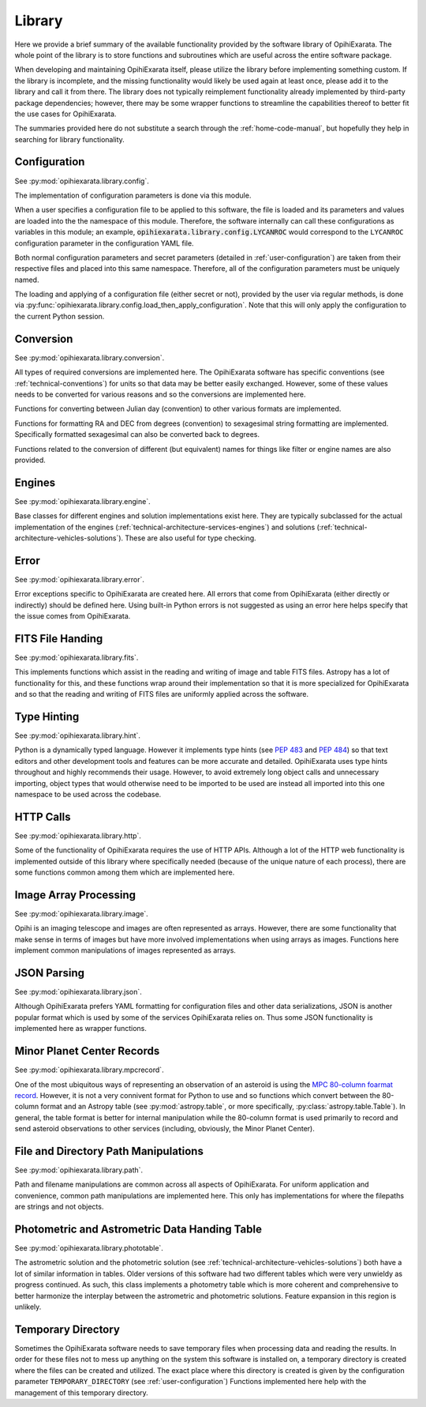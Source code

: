 .. _technical-architecture-library:

=======
Library
=======

Here we provide a brief summary of the available functionality provided by the 
software library of OpihiExarata. The whole point of the library is to store 
functions and subroutines which are useful across the entire software 
package.

When developing and maintaining OpihiExarata itself, please utilize the library
before implementing something custom. If the library is incomplete, and the 
missing functionality would likely be used again at least once, please add it 
to the library and call it from there. The library does not typically 
reimplement functionality already implemented by third-party package 
dependencies; however, there may be some wrapper functions to streamline 
the capabilities thereof to better fit the use cases for OpihiExarata.

The summaries provided here do not substitute a search through the 
:ref:`home-code-manual`, but hopefully they help in searching for library
functionality.


Configuration
=============

See :py:mod:`opihiexarata.library.config`.

The implementation of configuration parameters is done via this module. 

When a user specifies a configuration file to be applied to this software, the 
file is loaded and its parameters and values are loaded into the the 
namespace of this module. Therefore, the software internally can call these 
configurations as variables in this module; an example, 
:code:`opihiexarata.library.config.LYCANROC` would correspond to the 
``LYCANROC`` configuration parameter in the configuration YAML file.

Both normal configuration parameters and secret parameters (detailed in 
:ref:`user-configuration`) are taken from their respective files and placed 
into this same namespace. Therefore, all of the configuration parameters must 
be uniquely named.

The loading and applying of a configuration file (either secret or not), 
provided by the user via regular methods, is done via 
:py:func:`opihiexarata.library.config.load_then_apply_configuration`. Note that 
this will only apply the configuration to the current Python session.


.. _technical-architecture-library-conversion:

Conversion
==========

See :py:mod:`opihiexarata.library.conversion`.

All types of required conversions are implemented here. The OpihiExarata 
software has specific conventions (see :ref:`technical-conventions`) for units
so that data may be better easily exchanged. However, some of these values 
needs to be converted for various reasons and so the conversions are 
implemented here.

Functions for converting between Julian day (convention) to other various 
formats are implemented.

Functions for formatting RA and DEC from degrees (convention) to sexagesimal 
string formatting are implemented. Specifically formatted sexagesimal can also 
be converted back to degrees.

Functions related to the conversion of different (but equivalent) names for 
things like filter or engine names are also provided.


Engines
=======

See :py:mod:`opihiexarata.library.engine`.

Base classes for different engines and solution implementations exist here. 
They are typically subclassed for the actual implementation of the engines 
(:ref:`technical-architecture-services-engines`) and solutions 
(:ref:`technical-architecture-vehicles-solutions`). These are also useful for 
type checking.


Error
=====

See :py:mod:`opihiexarata.library.error`.

Error exceptions specific to OpihiExarata are created here. All errors that 
come from OpihiExarata (either directly or indirectly) should be defined here. 
Using built-in Python errors is not suggested as using an error here helps 
specify that the issue comes from OpihiExarata.


FITS File Handing
=================

See :py:mod:`opihiexarata.library.fits`.

This implements functions which assist in the reading and writing of image and 
table FITS files. Astropy has a lot of functionality for this, and these 
functions wrap around their implementation so that it is more specialized for 
OpihiExarata and so that the reading and writing of FITS files are uniformly 
applied across the software.


.. _technical-architecture-library-hint:

Type Hinting
============

See :py:mod:`opihiexarata.library.hint`.

Python is a dynamically typed language. However it implements type hints 
(see :pep:`483` and :pep:`484`) so that text editors and other development 
tools and features can be more accurate and detailed. OpihiExarata uses type 
hints throughout and highly recommends their usage. However, to avoid 
extremely long object calls and unnecessary importing, object types that 
would otherwise need to be imported to be used are instead all imported into 
this one namespace to be used across the codebase.


HTTP Calls
==========

See :py:mod:`opihiexarata.library.http`.

Some of the functionality of OpihiExarata requires the use of HTTP APIs. 
Although a lot of the HTTP web functionality is implemented outside of this 
library where specifically needed (because of the unique nature of each 
process), there are some functions common among them which are implemented 
here.


Image Array Processing
======================

See :py:mod:`opihiexarata.library.image`.

Opihi is an imaging telescope and images are often represented as arrays. 
However, there are some functionality that make sense in terms of images but 
have more involved implementations when using arrays as images. Functions 
here implement common manipulations of images represented as arrays.


JSON Parsing
============

See :py:mod:`opihiexarata.library.json`.

Although OpihiExarata prefers YAML formatting for configuration files and 
other data serializations, JSON is another popular format which is used by 
some of the services OpihiExarata relies on. Thus some JSON functionality
is implemented here as wrapper functions.


Minor Planet Center Records
===========================

See :py:mod:`opihiexarata.library.mpcrecord`.

One of the most ubiquitous ways of representing an observation of an asteroid 
is using the 
`MPC 80-column foarmat record <https://www.minorplanetcenter.net/iau/info/OpticalObs.html>`_.
However, it is not a very connivent format for Python to use and so 
functions which convert between the 80-column format and an Astropy table 
(see :py:mod:`astropy.table`, or more specifically, 
:py:class:`astropy.table.Table`). In general, the table format is better for 
internal manipulation while the 80-column format is used primarily to record 
and send asteroid observations to other services (including, obviously, the 
Minor Planet Center).


File and Directory Path Manipulations
=====================================

See :py:mod:`opihiexarata.library.path`.

Path and filename manipulations are common across all aspects of OpihiExarata.
For uniform application and convenience, common path manipulations are 
implemented here. This only has implementations for where the filepaths are 
strings and not objects. 


Photometric and Astrometric Data Handing Table
==============================================

See :py:mod:`opihiexarata.library.phototable`.

The astrometric solution and the photometric solution 
(see :ref:`technical-architecture-vehicles-solutions`) both have a lot of 
similar information in tables. Older versions of this software had two 
different tables which were very unwieldy as progress continued. As such, 
this class implements a photometry table which is more coherent and 
comprehensive to better harmonize the interplay between the astrometric and 
photometric solutions. Feature expansion in this region is unlikely.


Temporary Directory
===================

Sometimes the OpihiExarata software needs to save temporary files when 
processing data and reading the results. In order for these files not to 
mess up anything on the system this software is installed on, a temporary 
directory is created where the files can be created and utilized. The exact 
place where this directory is created is given by the configuration parameter 
``TEMPORARY_DIRECTORY`` (see :ref:`user-configuration`) Functions implemented 
here help with the management of this temporary directory.